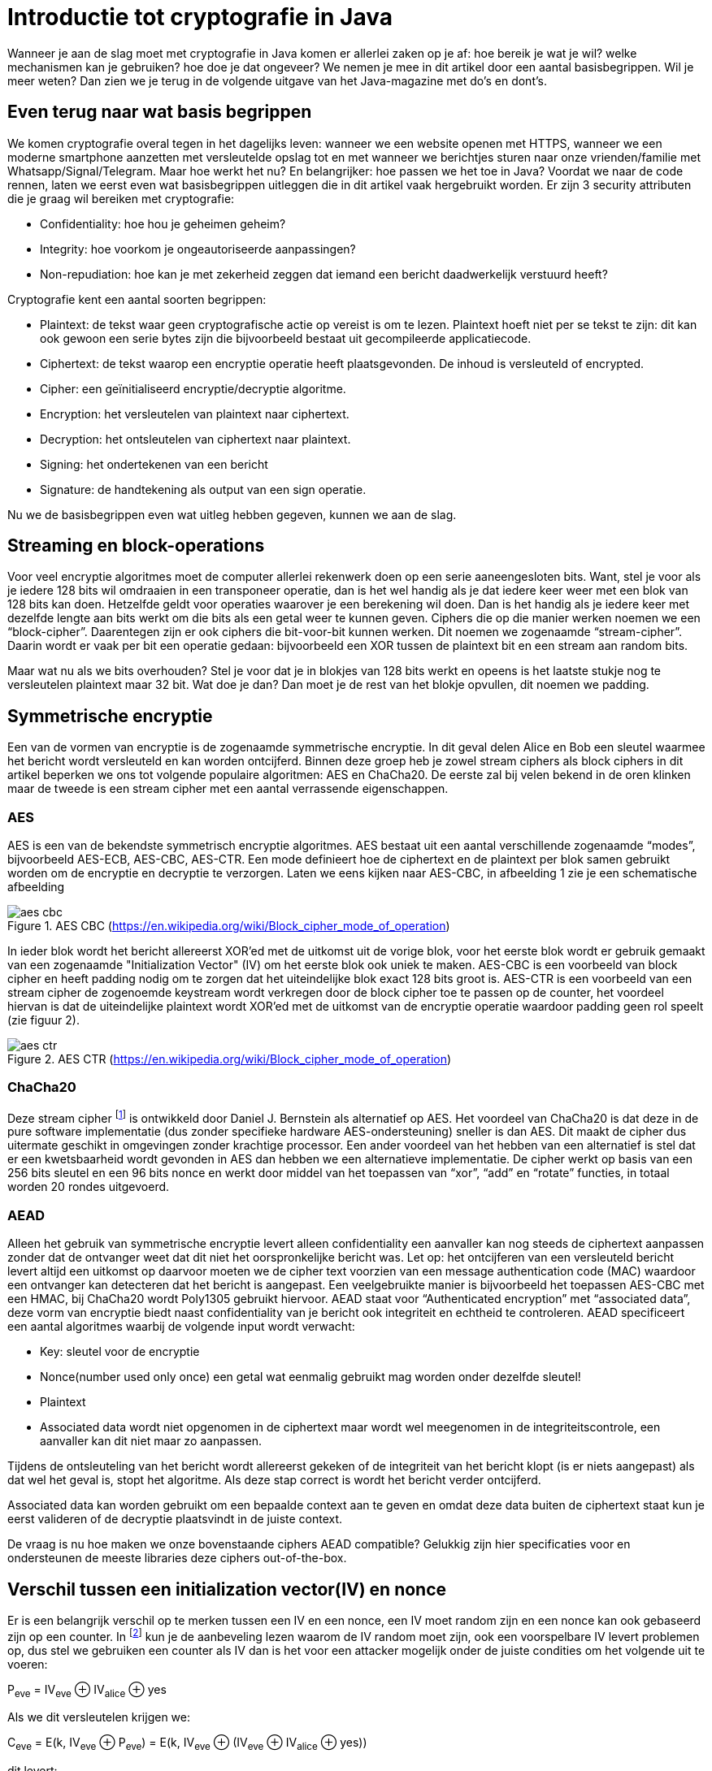 # Introductie tot cryptografie in Java

Wanneer je aan de slag moet met cryptografie in Java komen er allerlei zaken op je af: hoe bereik je wat je wil?
welke mechanismen kan je gebruiken? hoe doe je dat ongeveer?
We nemen je mee in dit artikel door een aantal basisbegrippen. Wil je meer weten? Dan zien we je terug in de volgende
uitgave van het Java-magazine met do’s en dont’s.

## Even terug naar wat basis begrippen

We komen cryptografie overal tegen in het dagelijks leven: wanneer we een website openen met HTTPS, wanneer we een moderne
smartphone aanzetten met versleutelde opslag tot en met
wanneer we berichtjes sturen naar onze vrienden/familie met Whatsapp/Signal/Telegram. Maar hoe werkt het nu? En
belangrijker: hoe passen we het toe in Java? Voordat we naar de code rennen, laten we eerst even wat basisbegrippen
uitleggen die in dit artikel vaak hergebruikt worden. Er zijn 3 security attributen die je graag wil bereiken met cryptografie:

- Confidentiality: hoe hou je geheimen geheim?
- Integrity: hoe voorkom je ongeautoriseerde aanpassingen?
- Non-repudiation: hoe kan je met zekerheid zeggen dat iemand een bericht daadwerkelijk verstuurd heeft?

Cryptografie kent een aantal soorten begrippen:

- Plaintext: de tekst waar geen cryptografische actie op vereist is om te lezen. Plaintext hoeft niet per se tekst te zijn: dit kan ook gewoon een serie bytes zijn die bijvoorbeeld bestaat uit gecompileerde applicatiecode.
- Ciphertext: de tekst waarop een encryptie operatie heeft plaatsgevonden. De inhoud is versleuteld of encrypted.
- Cipher: een geïnitialiseerd encryptie/decryptie algoritme.
- Encryption: het versleutelen van plaintext naar ciphertext.
- Decryption: het ontsleutelen van ciphertext naar plaintext.
- Signing: het ondertekenen van een bericht
- Signature: de handtekening als output van een sign operatie.

Nu we de basisbegrippen even wat uitleg hebben gegeven, kunnen we aan de slag.

## Streaming en block-operations

Voor veel encryptie algoritmes moet de computer allerlei rekenwerk doen op een serie aaneengesloten bits. Want, stel je
voor als je iedere 128 bits wil omdraaien in een transponeer operatie, dan is het wel handig als je dat iedere keer weer
met een blok van 128 bits kan doen. Hetzelfde geldt voor operaties waarover je een berekening wil doen. Dan is het handig
als je iedere keer met dezelfde lengte aan bits werkt om die bits als een getal weer te kunnen geven. Ciphers die op die
manier werken noemen we een “block-cipher”.
Daarentegen zijn er ook ciphers die bit-voor-bit kunnen werken. Dit noemen we zogenaamde “stream-cipher”. Daarin wordt
er vaak per bit een operatie gedaan: bijvoorbeeld een XOR tussen de plaintext bit en een stream aan random bits.

Maar wat nu als we bits overhouden? Stel je voor dat je in blokjes van 128 bits werkt en opeens is het laatste stukje
nog te versleutelen plaintext maar 32 bit. Wat doe je dan? Dan moet je de rest van het blokje opvullen, dit noemen we padding.

## Symmetrische encryptie

Een van de vormen van encryptie is de zogenaamde symmetrische encryptie. In dit geval delen Alice en Bob een sleutel
waarmee het bericht wordt versleuteld en kan worden ontcijferd. Binnen deze groep heb je zowel stream ciphers als
block ciphers in dit artikel beperken we ons tot volgende populaire algoritmen: AES en ChaCha20. De eerste zal bij
velen bekend in de oren klinken maar de tweede is een stream cipher met een aantal verrassende eigenschappen.

### AES


AES is een van de bekendste symmetrisch encryptie algoritmes. AES bestaat uit een aantal verschillende zogenaamde
“modes”, bijvoorbeeld AES-ECB, AES-CBC, AES-CTR. Een mode definieert hoe de ciphertext en de plaintext per blok samen gebruikt
worden om de encryptie en decryptie te verzorgen. Laten we eens kijken naar AES-CBC, in afbeelding 1 zie je een schematische afbeelding

.AES CBC (https://en.wikipedia.org/wiki/Block_cipher_mode_of_operation)
image::images/aes_cbc.png[]

In ieder blok wordt het bericht allereerst XOR’ed met de uitkomst uit de vorige blok, voor het eerste blok wordt er
gebruik gemaakt van een zogenaamde "Initialization Vector" (IV) om het eerste blok ook uniek te maken. AES-CBC is een
voorbeeld van block cipher en heeft padding nodig om te zorgen dat het uiteindelijke blok exact 128 bits groot is.
AES-CTR is een voorbeeld van een stream cipher de zogenoemde keystream wordt verkregen door de block cipher toe te passen
op de counter, het voordeel hiervan is dat de uiteindelijke plaintext wordt XOR’ed met de uitkomst van de encryptie
operatie waardoor padding geen rol speelt (zie figuur 2).

.AES CTR (https://en.wikipedia.org/wiki/Block_cipher_mode_of_operation)
image::images/aes_ctr.png[]


### ChaCha20

Deze stream cipher footnote:[ https://tools.ietf.org/html/rfc7539#section-1.1] is ontwikkeld door Daniel J. Bernstein als alternatief op AES. Het voordeel van ChaCha20 is dat deze
in de pure software implementatie (dus zonder specifieke hardware AES-ondersteuning) sneller is dan AES. Dit maakt de
cipher dus uitermate geschikt in omgevingen zonder krachtige processor. Een ander voordeel van het hebben van een
alternatief is stel dat er een kwetsbaarheid wordt gevonden in AES dan hebben we een alternatieve implementatie. De
cipher werkt op basis van een 256 bits sleutel en een 96 bits nonce en werkt door middel van het toepassen van “xor”,
“add” en “rotate” functies, in totaal worden 20 rondes uitgevoerd.


### AEAD
Alleen het gebruik van symmetrische encryptie levert alleen confidentiality een aanvaller kan nog steeds de ciphertext
aanpassen zonder dat de ontvanger weet dat dit niet het oorspronkelijke bericht was. Let op: het ontcijferen van een
versleuteld bericht levert altijd een uitkomst op daarvoor moeten we de cipher text voorzien van een message authentication
code (MAC) waardoor een ontvanger kan detecteren dat het bericht is aangepast. Een veelgebruikte manier is bijvoorbeeld
het toepassen AES-CBC met een HMAC, bij ChaCha20 wordt Poly1305 gebruikt hiervoor.
AEAD staat voor “Authenticated encryption” met “associated data”, deze vorm van encryptie biedt naast confidentiality
van je bericht ook integriteit en echtheid te controleren. AEAD specificeert een aantal algoritmes waarbij de volgende
input wordt verwacht:

- Key: sleutel voor de encryptie
- Nonce(number used only once) een getal wat eenmalig gebruikt mag worden onder dezelfde sleutel!
- Plaintext
- Associated data wordt niet opgenomen in de ciphertext maar wordt wel meegenomen in de integriteitscontrole, een aanvaller
kan dit niet maar zo aanpassen.

Tijdens de ontsleuteling van het bericht wordt allereerst gekeken of de integriteit van het bericht klopt
(is er niets aangepast) als dat wel het geval is, stopt het algoritme. Als deze stap correct is wordt het bericht
verder ontcijferd.

Associated data kan worden gebruikt om een bepaalde context aan te geven en omdat deze data buiten de ciphertext staat
kun je eerst valideren of de decryptie plaatsvindt in de juiste context.

De vraag is nu hoe maken we onze bovenstaande ciphers AEAD compatible? Gelukkig zijn hier specificaties voor en
ondersteunen de meeste libraries deze ciphers out-of-the-box.


## Verschil tussen een initialization vector(IV) en nonce

Er is een belangrijk verschil op te merken tussen een IV en een nonce, een IV moet random zijn en een nonce kan ook
gebaseerd zijn op een counter. In footnote:[CWE-329: http://cwe.mitre.org/data/definitions/329.html] kun je de
aanbeveling lezen waarom de IV random moet zijn, ook een voorspelbare IV levert
problemen op, dus stel we gebruiken
een counter als IV dan is het voor een attacker mogelijk onder de juiste condities om het volgende uit te voeren:

P~eve~ = IV~eve~ ⊕ IV~alice~ ⊕ yes

Als we dit versleutelen krijgen we:

C~eve~ = E(k, IV~eve~ ⊕ P~eve~) = E(k, IV~eve~ ⊕ (IV~eve~ ⊕ IV~alice~ ⊕ yes))

dit levert:

IV~eve~ ⊕ IV~eve~ kunnen we tegen elkaar wegstrepen dus:

C~eve~ = E(k, IV~alice~ ⊕ "yes")

Nu kan Eve dus kijken of C~eve~ gelijk is C~alice~ als dit zo is, weet Eve dat Alice de waarde "yes" heeft gebruikt.

Dit voorbeeld is te vinden in onze Github repository footnote:[https://github.com/nbaars/java-magazine-article/].
Een nonce in bv AES GCM kan gewoon een counter zijn, het is daarbij wel belangrijk om dit nummer **exact 1 keer** te
gebruiken anders is er een aanval mogelijk op de gebruikte sleutel. Het voert te ver om in dit artikel hieraan
aandacht te besteden, zie footnote:[https://tools.ietf.org/id/draft-irtf-cfrg-gcmsiv-08.html] voor meer informatie.


## Uitdaging

Het grote probleem van symmetrische encryptie is: op welke veilige manier kun je de sleutel delen als je niet direct met
elkaar kunt communiceren maar als er bijvoorbeeld via het internet gedeeld moet worden, hierin kan asymmetrische encryptie
een rol spelen.

## Asymmetrische encryptie

Bij deze vorm encryptie hebben Alice en Bob 2 sleutels, 1 publieke sleutel en een geheime privé sleutel ook wel een
'key pair' genoemd. De publieke sleutels
kunnen Alice en Bob met elkaar delen. Als Alice een bericht naar Bob wil sturen gebruikt Alice de publieke sleutel van
Bob en versleuteld hiermee het bericht. Vanaf dat moment is Bob de enige die het bericht kan ontcijferen omdat Bob
de privé sleutel heeft.

Hoe de sleutel uitwisseling in de praktijk op een veilige manier moet gebeuren is buiten de scope van dit artikel. Je
kunt je voorstellen als Alice de sleutel naar Bob wil sturen zou een Eve dit bericht kunnen onderscheppen en haar eigen
publieke sleutel aan Bob geven. Als Bob dan met Alice wil communiceren kan Eve dit bericht lezen omdat Eve de bijbehorende
geheime sleutel heeft.

### RSA / Elliptic Curve Cryptography(ECC)

RSA (**R**on Rivest, **A**di Shamir, and Len **A**dleman) is ontwikkeld in 1978 en gebruikt priemgetallen en vermenigvuldigingen mod N.
Het principe is gebaseerd op het feit dat het ontbinden van priemgetallen een moeilijk probleem is.

ECC maakt gebuikt van elliptische krommen over eindige velden en discrete logaritmes wat net zoals bij RSA een moeilijk
probleem is. Deze kromme zijn vastgesteld en worden gevalideerd footnote:[https://safecurves.cr.yp.to/]. Een van de
voordelen van ECC is dat de grootte van de sleutel kleiner is, maar wel sterker. Dit maakt ECC efficienter en beter
te gebruiken in het geval van beperkte rekenkracht.

### Praktijk

Met een asymmetrische encryptie kun je per keer slechts een beperkt aantal bits versleutelen bijvoorbeeld met RSA-2048 kan
het bericht uit 2048 bits bestaan. Bij ECC wordt de grootte bepaald door het veld van de curve. In de praktijk wordt
asymmetrische encryptie vaak gebruikt als een manier om een symmetrische sleutel uit te wisselen tussen twee partijen.
Een voorbeeld hiervan is Elliptic-curve Diffie–Hellman (ECDH), dit is een 'key agreement protocol' waarbij de symmetrische
sleutel over een onveilig medium toch uitgewisseld kan worden. Deze symmetrische sleutel wordt dan gebruikt om het
bericht vervolgens te versleutelen.


## Hashing

Stel je voor: je verstuurt een bericht via een onbetrouwbaar medium, hoe kan je dan een indicatie krijgen of deze niet is
aangetast door fouten onderweg? In andere woorden: hoe krijg je een indicatie of de integriteit van een bericht niet is
aangepast? Hiervoor wordt onder andere de hashing methode toegepast. In feite wordt er over een plaintext met een
hashfunctie een hash berekend: `H(Plaintext) = hash`. De plaintext kan oneindig lang zijn, terwijl de hash altijd een
vaste lengte heeft. Je voelt hem wel aankomen: als iedere plaintext in de wereld door de hash functie heen tot een hash komt
met een vaste lengte, dan heb je dus ergens wel 2 berichten die allebei dezelfde hash hebben. Dit noemen we een collision.
Om te voorkomen dat je collisions krijgt, moet je een hash-algoritme kiezen wat een zo hoog mogelijke collision resistance
heeft. De SHA (Secure Hash Algorithm) familie is een groep aan hashes die een steeds hogere collision resistance heeft. Op
dit moment kunnen we dan ook aanbevelen om SHA-2 (256 of hoger) of SHA-3 (256) te gebruiken.

## Ondertekenen van een bericht

Waar je met een hash vooral keek of de integriteit in orde was, ga je met een signature een stap verder: je valideert de
integriteit van een bericht en je controleert of het bericht ook op die manier is verstuurd door de afzender. Een signature
wordt namelijk gemaakt door een private key die alleen de verstuurder heeft. Je kan de signature dan weer valideren met
de public key. Signatures zijn operaties die je niet op grote blokken plaintext direct kan zetten. In plaats daarvan
wordt de hash van een bericht ondertekend. De ondertekening daarvan controleer je vervolgens door met de public key te
valideren dat de signature klopt. Hoe gaat dit in zijn werk? Bekijk de onderstaande code:

[source, java]
----
public static byte[] signRsaPssSha512(byte[] privateKey, byte[] msg) {
   PSSSigner signer = new PSSSigner(new RSAEngine(), new SHA512Digest(), new SHA512Digest(), new SHA512Digest().getDigestSize());

   try {
       RSAPrivateCrtKeyParameters key = (RSAPrivateCrtKeyParameters) PrivateKeyFactory.createKey(privateKey);
       signer.init(true, key); //true means: sign
       signer.update(msg, 0, msg.length);
       return signer.generateSignature();
   } catch (IOException | CryptoException e) {
       throw new IllegalStateException(e);
   }
}
----

De plaintext `msg` in de code, wordt hier ondertekend. Om dit te doen wordt er eerst een `PSSSigner` klasse in het leven `
geroepen die een hash functie meekrijgt om een hash over het bericht te berekenen. De andere kant

We hebben nu alle bouwblokken beschreven en in het volgende artikel zullen we een aantal constructies
uitlichten waar je op moet letten als je encryptie gaat gebruiken in productiecode.


